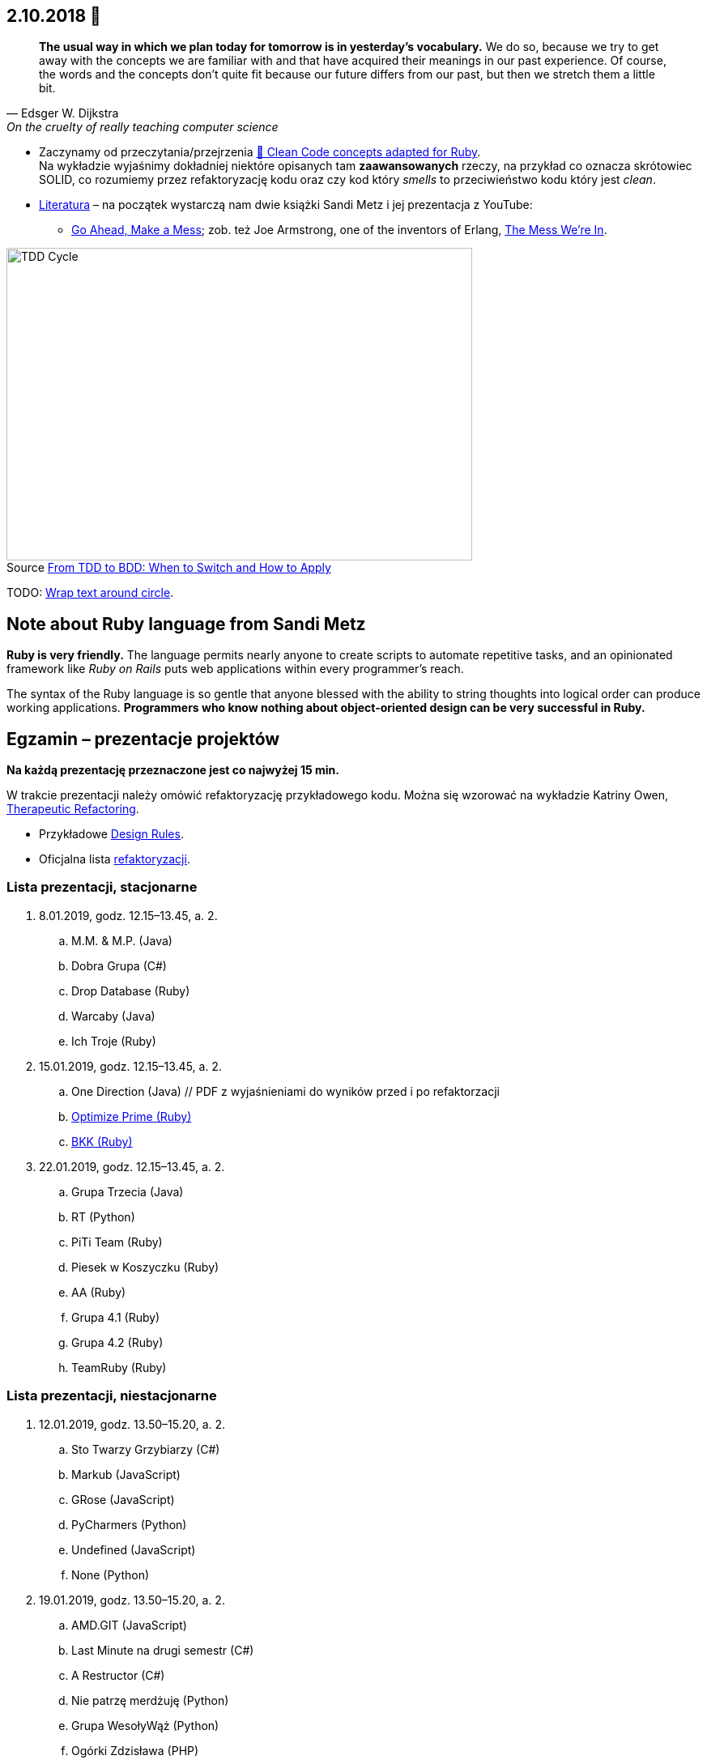 :figure-caption!:
:tocs!:

## 2.10.2018 🚀

[quote, Edsger W. Dijkstra, On the cruelty of really teaching computer science]
____
*The usual way in which we plan today for tomorrow is in yesterday's vocabulary.*
We do so, because we try to get away with the concepts we are familiar with and
that have acquired their meanings in our past experience. Of course, the words
and the concepts don't quite fit because our future differs from our past, but
then we stretch them a little bit.
____

* Zaczynamy od przeczytania/przejrzenia
  https://github.com/uohzxela/clean-code-ruby[🛁 Clean Code concepts adapted for Ruby]. +
  Na wykładzie wyjaśnimy dokładniej niektóre opisanych tam
  [red]#**zaawansowanych**# rzeczy, na przykład co oznacza skrótowiec SOLID,
  co rozumiemy przez refaktoryzację kodu oraz
  czy kod który _smells_ to przeciwieństwo kodu który jest _clean_.

* https://www.sandimetz.com/products[Literatura] – na początek wystarczą nam
  dwie książki Sandi Metz i jej prezentacja z YouTube:
** https://www.youtube.com/watch?v=mpA2F1In41w[Go Ahead, Make a Mess]; zob. też
  Joe Armstrong, one of the inventors of Erlang, https://www.youtube.com/watch?v=lKXe3HUG2l4[The Mess We're In].

.Source https://r-stylelab.com/company/blog/web-development/from-tdd-to-bdd-when-to-switch-and-how-to-apply[From TDD to BDD: When to Switch and How to Apply]
image::images/tdd-cycle.png[TDD Cycle, 575, 386]

TODO: https://discourse.omnigroup.com/t/wrap-text-around-circle/29709[Wrap text around circle].


## Note about Ruby language from Sandi Metz

**Ruby is very friendly.**
The language permits nearly anyone to create scripts to automate repetitive
tasks, and an opinionated framework like _Ruby on Rails_ puts web applications
within every programmer’s reach.

The syntax of the Ruby language is so gentle that anyone blessed with the
ability to string thoughts into logical order can produce working applications.
**Programmers who know nothing about object-oriented design can be very successful in Ruby.**


## Egzamin – prezentacje projektów

**Na każdą prezentację przeznaczone jest co najwyżej 15 min.**

W trakcie prezentacji należy omówić refaktoryzację przykładowego
kodu. Można się wzorować na wykładzie Katriny Owen,
https://www.youtube.com/watch?v=J4dlF0kcThQ[Therapeutic Refactoring].

* Przykładowe https://github.com/zjprog/2018/blob/master/rules.adoc[Design Rules].
* Oficjalna lista https://refactoring.com/catalog/[refaktoryzacji].


### Lista prezentacji, **stacjonarne**

.  8.01.2019, godz. 12.15–13.45, a. 2.
.. M.M. & M.P. (Java)
.. Dobra Grupa (C#)
.. Drop Database (Ruby)
.. Warcaby (Java)
.. Ich Troje (Ruby)

. 15.01.2019, godz. 12.15–13.45, a. 2.
.. One Direction (Java) // PDF z wyjaśnieniami do wyników przed i po refaktorzacji
.. https://github.com/Kurokokoro/OptimizePrime-Mrowisko[Optimize Prime (Ruby)]
.. https://github.com/kucmeno/ZJP[BKK (Ruby)]

. 22.01.2019, godz. 12.15–13.45, a. 2.
.. Grupa Trzecia (Java)
.. RT (Python)
.. PiTi Team (Ruby)
.. Piesek w Koszyczku (Ruby)
.. AA (Ruby)
.. Grupa 4.1 (Ruby)
.. Grupa 4.2 (Ruby)
.. TeamRuby (Ruby)


### Lista prezentacji, **niestacjonarne**

. 12.01.2019, godz. 13.50–15.20, a. 2.
.. Sto Twarzy Grzybiarzy (C#)
.. Markub (JavaScript)
.. GRose (JavaScript)
.. PyCharmers (Python)
.. Undefined (JavaScript)
.. None (Python)

. 19.01.2019, godz. 13.50–15.20, a. 2.
.. AMD.GIT (JavaScript)
.. Last Minute na drugi semestr (C#)
.. A Restructor (C#)
.. Nie patrzę merdżuję (Python)
.. Grupa WesołyWąż (Python)
.. Ogórki Zdzisława (PHP)
.. Cebula Warriors (Ruby)
.. Pelikany (C#)

. 26.01.2019, godz. 13.50–15.20, a. 2.
.. Lemury (Python)
.. J Refaktoryzator (JavaScript)
.. KMLP (JavaScript)
.. Kulkulken (Python)
.. Shiroi Pantsu (C#)
.. SeqFault Company (PHP)
.. StackOverflow (Java)
